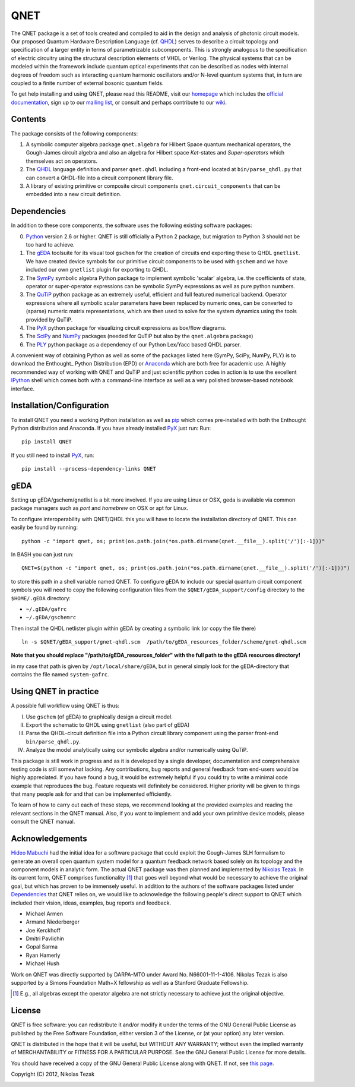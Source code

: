 QNET
====

The QNET package is a set of tools created and compiled to aid in the design and analysis of photonic circuit models.
Our proposed Quantum Hardware Description Language (cf. QHDL_) serves to describe a circuit topology and specification of a larger entity in terms of parametrizable subcomponents.
This is strongly analogous to the specification of electric circuitry using the structural description elements of VHDL or Verilog.
The physical systems that can be modeled within the framework include quantum optical experiments that can be described as nodes with internal degrees of freedom such as interacting quantum harmonic oscillators and/or N-level quantum systems that,
in turn are coupled to a finite number of external bosonic quantum fields.

To get help installing and using QNET, please read this README, visit our `homepage <http://mabuchilab.github.com/QNET>`_ which includes the `official documentation <https://qnet.readthedocs.org/en/latest/>`_, sign up to our `mailing list <http://groups.google.com/group/qnet-user>`_,
or consult and perhaps contribute to our `wiki <https://github.com/mabuchilab/QNET/wiki>`_.


Contents
--------

The package consists of the following components:

1. A symbolic computer algebra package ``qnet.algebra`` for Hilbert Space quantum mechanical operators, the Gough-James circuit algebra and also an algebra for Hilbert space *Ket*-states and *Super-operators* which themselves act on operators.
2. The QHDL_ language definition and parser ``qnet.qhdl`` including a front-end located at ``bin/parse_qhdl.py`` that can convert a QHDL-file into a circuit component library file.
3. A library of existing primitive or composite circuit components ``qnet.circuit_components`` that can be embedded into a new circuit definition.


.. _Dependencies:

Dependencies
------------

In addition to these core components, the software uses the following existing software packages:

0. Python_ version 2.6 or higher. QNET is still officially a Python 2 package, but migration to Python 3 should not be too hard to achieve.
1. The gEDA_ toolsuite for its visual tool ``gschem`` for the creation of circuits end exporting these to QHDL ``gnetlist``. We have created device symbols for our primitive circuit components to be used with ``gschem`` and we have included our own ``gnetlist`` plugin for exporting to QHDL.
2. The SymPy_ symbolic algebra Python package to implement symbolic 'scalar' algebra, i.e. the coefficients of state, operator or super-operator expressions can be symbolic SymPy expressions as well as pure python numbers.
3. The QuTiP_ python package as an extremely useful, efficient and full featured numerical backend. Operator expressions where all symbolic scalar parameters have been replaced by numeric ones, can be converted to (sparse) numeric matrix representations, which are then used to solve for the system dynamics using the tools provided by QuTiP.
4. The PyX_ python package for visualizing circuit expressions as box/flow diagrams.
5. The SciPy_ and NumPy_ packages (needed for QuTiP but also by the ``qnet.algebra`` package)
6. The PLY_ python package as a dependency of our Python Lex/Yacc based QHDL parser.

A convenient way of obtaining Python as well as some of the packages listed here (SymPy, SciPy, NumPy, PLY) is to download the Enthought_ Python Distribution (EPD) or Anaconda_ which are both free for academic use.
A highly recommended way of working with QNET and QuTiP and just scientific python codes in action is to use the excellent IPython_ shell which comes both with a command-line interface as well as a very polished browser-based notebook interface.

.. _Python: http://www.python.org
.. _gEDA: http://www.gpleda.org
.. _QHDL: http://rsta.royalsocietypublishing.org/content/370/1979/5270.abstract
.. _QNET: http://mabuchilab.github.com/QNET/
.. _SymPy: http://SymPy.org/
.. _QuTiP: http://code.google.com/p/qutip/
.. _PyX: http://pyx.sourceforge.net/
.. _SciPy: http://www.scipy.org/
.. _NumPy: http://numpy.scipy.org/
.. _PLY: http://www.dabeaz.com/ply/
.. _Anaconda: https://store.continuum.io/cshop/anaconda/
.. _IPython: http://ipython.org/

Installation/Configuration
--------------------------

To install QNET you need a working Python installation as well as `pip <https://pip.pypa.io/en/latest/installing.html>`_
which comes pre-installed with both the Enthought Python distribution and Anaconda.
If you have already installed PyX_ just run:
Run::

    pip install QNET

If you still need to install PyX_, run::

    pip install --process-dependency-links QNET

gEDA
----

Setting up gEDA/gschem/gnetlist is a bit more involved.
If you are using Linux or OSX, geda is available via common package managers such as `port` and `homebrew` on OSX or
apt for Linux.

To configure interoperability with QNET/QHDL this you will have to locate the installation directory of QNET.
This can easily be found by running::

    python -c "import qnet, os; print(os.path.join(*os.path.dirname(qnet.__file__).split('/')[:-1]))"

In BASH you can just run::

    QNET=$(python -c "import qnet, os; print(os.path.join(*os.path.dirname(qnet.__file__).split('/')[:-1]))")

to store this path in a shell variable named QNET.
To configure gEDA to include our special quantum circuit component symbols you will need to copy the following configuration files from the ``$QNET/gEDA_support/config`` directory to the ``$HOME/.gEDA`` directory:

- ``~/.gEDA/gafrc``
- ``~/.gEDA/gschemrc``

Then install the QHDL netlister plugin within gEDA by creating a symbolic link (or copy the file there)

::

    ln -s $QNET/gEDA_support/gnet-qhdl.scm  /path/to/gEDA_resources_folder/scheme/gnet-qhdl.scm

**Note that you should replace "/path/to/gEDA_resources_folder" with the full path to the gEDA resources directory!**

in my case that path is given by ``/opt/local/share/gEDA``, but in general simply look for the gEDA-directory that contains the file named ``system-gafrc``.

Using QNET in practice
----------------------

A possible full workflow using QNET is thus:

I. Use ``gschem`` (of gEDA) to graphically design a circuit model.
II. Export the schematic to QHDL using ``gnetlist`` (also part of gEDA)
III. Parse the QHDL-circuit definition file into a Python circuit library component using the parser front-end ``bin/parse_qhdl.py``.
IV. Analyze the model analytically using our symbolic algebra and/or numerically using QuTiP.

This package is still work in progress and as it is developed by a single developer, documentation and comprehensive testing code is still somewhat lacking.
Any contributions, bug reports and general feedback from end-users would be highly appreciated. If you have found a bug, it would be extremely helpful if you could try to write a minimal code example that reproduces the bug.
Feature requests will definitely be considered. Higher priority will be given to things that many people ask for and that can be implemented efficiently.

To learn of how to carry out each of these steps, we recommend looking at the provided examples and reading the relevant sections in the QNET manual.
Also, if you want to implement and add your own primitive device models, please consult the QNET manual.

Acknowledgements
----------------

`Hideo Mabuchi <mailto:hmabuchi@stanford.edu>`_ had the initial idea for a software package that could exploit the Gough-James SLH formalism to generate an overall open quantum system model for a quantum feedback network based solely on its topology and the component models in analytic form.
The actual QNET package was then planned and implemented by `Nikolas Tezak <mailto:ntezak@stanford.edu>`_. In its current form, QNET comprises
functionality [#additionalFeatures]_ that goes well beyond what would be necessary to achieve the original goal, but which has proven to be immensely useful.
In addition to the authors of the software packages listed under Dependencies_ that QNET relies on, we would like to acknowledge the following people's direct support to QNET which included their vision, ideas, examples, bug reports and feedback.

- Michael Armen
- Armand Niederberger
- Joe Kerckhoff
- Dmitri Pavlichin
- Gopal Sarma
- Ryan Hamerly
- Michael Hush

Work on QNET was directly supported by DARPA-MTO under Award No. N66001-11-1-4106. Nikolas Tezak is also supported by a Simons Foundation Math+X fellowship as well as a Stanford Graduate Fellowship.

.. [#additionalFeatures] E.g., all algebras except the operator algebra are not strictly necessary to achieve just the original objective.

License
-------

QNET is free software: you can redistribute it and/or modify
it under the terms of the GNU General Public License as published by
the Free Software Foundation, either version 3 of the License, or
(at your option) any later version.

QNET is distributed in the hope that it will be useful,
but WITHOUT ANY WARRANTY; without even the implied warranty of
MERCHANTABILITY or FITNESS FOR A PARTICULAR PURPOSE.  See the
GNU General Public License for more details.

You should have received a copy of the GNU General Public License
along with QNET.  If not, see `this page <http://www.gnu.org/licenses/>`_.

Copyright (C) 2012, Nikolas Tezak


.. image:: https://d2weczhvl823v0.cloudfront.net/mabuchilab/QNET/trend.png
   :alt: Bitdeli badge
   :target: https://bitdeli.com/free

